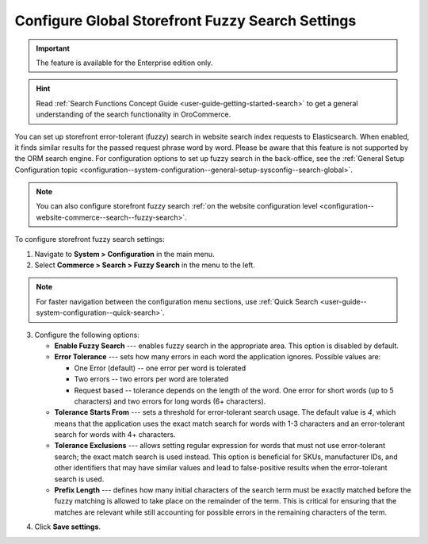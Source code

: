 .. _configuration--guide--commerce--configuration--fuzzy-search:

Configure Global Storefront Fuzzy Search Settings
=================================================

.. important:: The feature is available for the Enterprise edition only.

.. hint:: Read :ref:`Search Functions Concept Guide <user-guide-getting-started-search>` to get a general understanding of the search functionality in OroCommerce.

You can set up storefront error-tolerant (fuzzy) search in website search index requests to Elasticsearch. When enabled, it finds similar results for the passed request phrase word by word. Please be aware that this feature is not supported by the ORM search engine. For configuration options to set up fuzzy search in the back-office, see the :ref:`General Setup Configuration topic <configuration--system-configuration--general-setup-sysconfig--search-global>`.

.. note:: You can also configure storefront fuzzy search :ref:`on the website configuration level <configuration--website-commerce--search--fuzzy-search>`.

To configure storefront fuzzy search settings:

1. Navigate to **System > Configuration** in the main menu.
2. Select **Commerce > Search > Fuzzy Search** in the menu to the left.

.. note:: For faster navigation between the configuration menu sections, use :ref:`Quick Search <user-guide--system-configuration--quick-search>`.

.. image:: /user/img/system/config_commerce/search/fuzzy-search-global.png
   :alt: Global fuzzy search configuration options for the storefront

3. Configure the following options:

   * **Enable Fuzzy Search** --- enables fuzzy search in the appropriate area. This option is disabled by default.

   * **Error Tolerance** --- sets how many errors in each word the application ignores. Possible values are:

     * One Error (default) -- one error per word is tolerated
     * Two errors -- two errors per word are tolerated
     * Request based -- tolerance depends on the length of the word. One error for short words (up to 5 characters) and two errors for long words (6+ characters).

   * **Tolerance Starts From** --- sets a threshold for error-tolerant search usage. The default value is *4*, which means that the application uses the exact match search for words with 1-3 characters and an error-tolerant search for words with 4+ characters.
   * **Tolerance Exclusions** --- allows setting regular expression for words that must not use error-tolerant search; the exact match search is used instead. This option is beneficial for SKUs, manufacturer IDs, and other identifiers that may have similar values and lead to false-positive results when the error-tolerant search is used.
   * **Prefix Length** --- defines how many initial characters of the search term must be exactly matched before the fuzzy matching is allowed to take place on the remainder of the term. This is critical for ensuring that the matches are relevant while still accounting for possible errors in the remaining characters of the term.

.. image:: /user/img/concept-guides/search/fuzzy-search-storefront.png
   :alt: Fuzzy search with 2 errors illustration

4. Click **Save settings**.